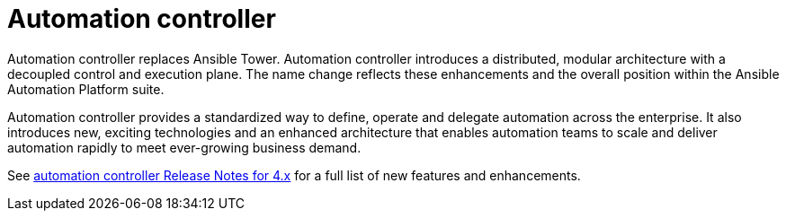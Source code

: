 // This is the release notes for Automation Controller 4.4, the version number is removed from the topic title as part of the release notes restructuring efforts.

[[controller-440-intro]]
= Automation controller

Automation controller replaces Ansible Tower.
Automation controller introduces a distributed, modular architecture with a decoupled control and execution plane.
The name change reflects these enhancements and the overall position within the Ansible Automation Platform suite.

Automation controller provides a standardized way to define, operate and delegate automation across the enterprise. It also introduces new, exciting technologies and an enhanced architecture that enables automation teams to scale and deliver automation rapidly to meet ever-growing business demand.

See link:https://docs.ansible.com/automation-controller/latest/html/release-notes/relnotes.html#release-notes-for-4-x[automation controller Release Notes for 4.x] for a full list of new features and enhancements.
